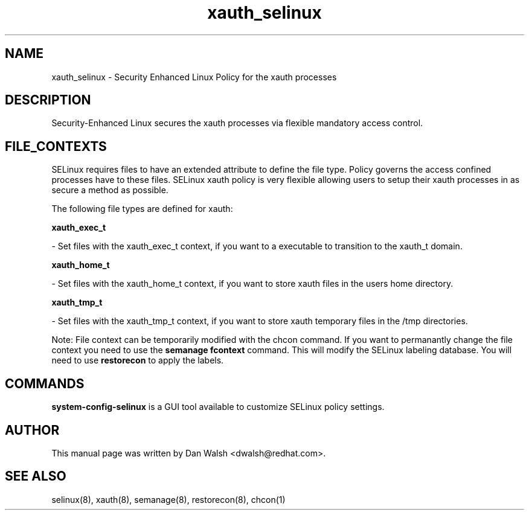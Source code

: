 .TH  "xauth_selinux"  "8"  "16 Feb 2012" "dwalsh@redhat.com" "xauth Selinux Policy documentation"
.SH "NAME"
xauth_selinux \- Security Enhanced Linux Policy for the xauth processes
.SH "DESCRIPTION"

Security-Enhanced Linux secures the xauth processes via flexible mandatory access
control.  
.SH FILE_CONTEXTS
SELinux requires files to have an extended attribute to define the file type. 
Policy governs the access confined processes have to these files. 
SELinux xauth policy is very flexible allowing users to setup their xauth processes in as secure a method as possible.
.PP 
The following file types are defined for xauth:


.EX
.B xauth_exec_t 
.EE

- Set files with the xauth_exec_t context, if you want to a executable to transition to the xauth_t domain.


.EX
.B xauth_home_t 
.EE

- Set files with the xauth_home_t context, if you want to store xauth files in the users home directory.


.EX
.B xauth_tmp_t 
.EE

- Set files with the xauth_tmp_t context, if you want to store xauth temporary files in the /tmp directories.

Note: File context can be temporarily modified with the chcon command.  If you want to permanantly change the file context you need to use the 
.B semanage fcontext 
command.  This will modify the SELinux labeling database.  You will need to use
.B restorecon
to apply the labels.

.SH "COMMANDS"

.PP
.B system-config-selinux 
is a GUI tool available to customize SELinux policy settings.

.SH AUTHOR	
This manual page was written by Dan Walsh <dwalsh@redhat.com>.

.SH "SEE ALSO"
selinux(8), xauth(8), semanage(8), restorecon(8), chcon(1)